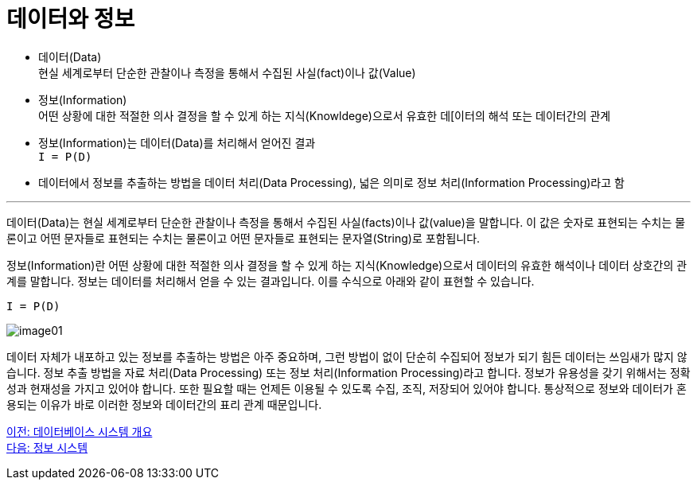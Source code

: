 = 데이터와 정보

* 데이터(Data) +
현실 세계로부터 단순한 관찰이나 측정을 통해서 수집된 사실(fact)이나 값(Value)
* 정보(Information) +
어떤 상황에 대한 적절한 의사 결정을 할 수 있게 하는 지식(Knowldege)으로서 유효한 데[이터의 해석 또는 데이터간의 관계
* 정보(Information)는 데이터(Data)를 처리해서 얻어진 결과 +
`I = P(D)`
* 데이터에서 정보를 추출하는 방법을 데이터 처리(Data Processing), 넓은 의미로 정보 처리(Information Processing)라고 함

---

데이터(Data)는 현실 세계로부터 단순한 관찰이나 측정을 통해서 수집된 사실(facts)이나 값(value)을 말합니다. 이 값은 숫자로 표현되는 수치는 물론이고 어떤 문자들로 표현되는 수치는 물론이고 어떤 문자들로 표현되는 문자열(String)로 포함됩니다.

정보(Information)란 어떤 상황에 대한 적절한 의사 결정을 할 수 있게 하는 지식(Knowledge)으로서 데이터의 유효한 해석이나 데이터 상호간의 관계를 말합니다. 정보는 데이터를 처리해서 얻을 수 있는 결과입니다. 이를 수식으로 아래와 같이 표현할 수 있습니다.

`I = P(D)`

image:../images/image01.png[]
 
데이터 자체가 내포하고 있는 정보를 추출하는 방법은 아주 중요하며, 그런 방법이 없이 단순히 수집되어 정보가 되기 힘든 데이터는 쓰임새가 많지 않습니다. 정보 추출 방법을 자료 처리(Data Processing) 또는 정보 처리(Information Processing)라고 합니다.
정보가 유용성을 갖기 위해서는 정확성과 현재성을 가지고 있어야 합니다. 또한 필요할 때는 언제든 이용될 수 있도록 수집, 조직, 저장되어 있어야 합니다. 통상적으로 정보와 데이터가 혼용되는 이유가 바로 이러한 정보와 데이터간의 표리 관계 때문입니다.

link:./02_introduction_to_database_system.adoc[이전: 데이터베이스 시스템 개요] +
link:./04_information_system.adoc[다음: 정보 시스템]